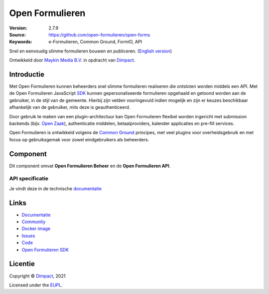 ================
Open Formulieren
================

:Version: 2.7.9
:Source: https://github.com/open-formulieren/open-forms
:Keywords: e-Formulieren, Common Ground, FormIO, API

|docs| |docker|

Snel en eenvoudig slimme formulieren bouwen en publiceren. (`English version`_)

Ontwikkeld door `Maykin Media B.V.`_ in opdracht van `Dimpact`_.


Introductie
===========

Met Open Formulieren kunnen beheerders snel slimme formulieren realiseren die 
ontsloten worden middels een API. Met de Open Formulieren JavaScript `SDK`_ 
kunnen gepersonaliseerde formulieren opgehaald en getoond worden aan de 
gebruiker, in de stijl van de gemeente. Hierbij zijn velden vooringevuld indien 
mogelijk en zijn er keuzes beschikbaar afhankelijk van de gebruiker, mits deze 
is geauthenticeerd.

Door gebruik te maken van een plugin-architectuur kan Open Formulieren flexibel
worden ingericht met submission backends (bijv. `Open Zaak`_), authenticatie 
middelen, betaalproviders, kalender applicaties en pre-fill services.

Open Formulieren is ontwikkeld volgens de `Common Ground`_ principes, met veel
plugins voor overheidsgebruik en met focus op gebruiksgemak voor zowel 
eindgebruikers als beheerders.

.. image:: docs/introduction/_assets/open-forms-from-designer-to-form.png
    :width: 100%

.. _`SDK`: https://github.com/open-formulieren/open-forms-sdk/
.. _`Common Ground`: https://commonground.nl/
.. _`Open Zaak`: https://open-zaak.readthedocs.io/


Component
=========

|build-status| |coverage| |code-quality| |black| |python-versions|

Dit component omvat **Open Formulieren Beheer** en de **Open Formulieren API**.

API specificatie
----------------

Je vindt deze in de technische `documentatie <https://open-forms.readthedocs.io/en/latest/developers/versioning.html#open-forms-api>`_


Links
=====

* `Documentatie <https://open-forms.readthedocs.io/>`_
* `Community <https://commonground.nl/groups/view/0c79b387-4567-4522-bc35-7d3583978c9f/open-forms>`_
* `Docker image <https://hub.docker.com/r/openformulieren/open-forms>`_
* `Issues <https://github.com/open-formulieren/open-forms/issues>`_
* `Code <https://github.com/open-formulieren/open-forms>`_
* `Open Formulieren SDK <https://github.com/open-formulieren/open-forms-sdk>`_


Licentie
========

Copyright © `Dimpact`_, 2021

Licensed under the `EUPL`_.

.. _`English version`: README.rst
.. _`Maykin Media B.V.`: https://www.maykinmedia.nl
.. _`Dimpact`: https://www.dimpact.nl
.. _`EUPL`: LICENSE.md

.. |build-status| image:: https://github.com/open-formulieren/open-forms/actions/workflows/ci.yml/badge.svg
    :alt: Build status
    :target: https://github.com/open-formulieren/open-forms/actions/workflows/ci.yml

.. |code-quality| image:: https://github.com/open-formulieren/open-forms/actions//workflows/code_quality.yml/badge.svg
    :alt: Code quality checks
    :target: https://github.com/open-formulieren/open-forms/actions//workflows/code_quality.yml

.. |docs| image:: https://readthedocs.org/projects/open-forms/badge/?version=latest
    :target: https://open-forms.readthedocs.io/en/latest/?badge=latest
    :alt: Documentation status

.. |coverage| image:: https://codecov.io/github/open-formulieren/open-forms/branch/master/graphs/badge.svg?branch=master
    :alt: Coverage
    :target: https://codecov.io/gh/open-formulieren/open-forms

.. |black| image:: https://img.shields.io/badge/code%20style-black-000000.svg
    :alt: Code style
    :target: https://github.com/psf/black

.. |docker| image:: https://img.shields.io/docker/v/openformulieren/open-forms?sort=semver
    :alt: Docker image
    :target: https://hub.docker.com/r/openformulieren/open-forms

.. |python-versions| image:: https://img.shields.io/badge/python-3.10-blue.svg
    :alt: Supported Python versions
